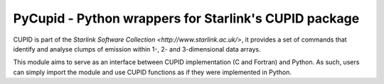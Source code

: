 PyCupid - Python wrappers for Starlink's CUPID package
======================================================

CUPID is part of the `Starlink Software Collection <http://www.starlink.ac.uk/>`,
it provides a set of commands that identify and analyse clumps of emission within 1-,
2- and 3-dimensional data arrays.

This module aims to serve as an interface between CUPID implementation (C and
Fortran) and Python. As such, users can simply import the module and use CUPID
functions as if they were implemented in Python. 